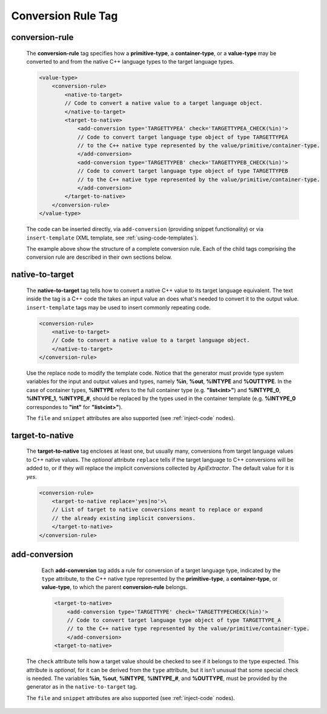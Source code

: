 .. _conversion-rule-tag:

Conversion Rule Tag
-------------------

.. _conversion-rule:

conversion-rule
^^^^^^^^^^^^^^^

    The **conversion-rule** tag specifies how a **primitive-type**, a **container-type**,
    or a **value-type** may be converted to and from the native C++ language types to the
    target language types.

    .. code-block:: xml

        <value-type>
            <conversion-rule>
                <native-to-target>
                // Code to convert a native value to a target language object.
                </native-to-target>
                <target-to-native>
                    <add-conversion type='TARGETTYPEA' check='TARGETTYPEA_CHECK(%in)'>
                    // Code to convert target language type object of type TARGETTYPEA
                    // to the C++ native type represented by the value/primitive/container-type.
                    </add-conversion>
                    <add-conversion type='TARGETTYPEB' check='TARGETTYPEB_CHECK(%in)'>
                    // Code to convert target language type object of type TARGETTYPEB
                    // to the C++ native type represented by the value/primitive/container-type.
                    </add-conversion>
                </target-to-native>
            </conversion-rule>
        </value-type>

    The code can be inserted directly, via ``add-conversion`` (providing snippet
    functionality) or via ``insert-template`` (XML template,
    see :ref:`using-code-templates`).

    The example above show the structure of a complete conversion rule. Each of the
    child tags comprising the conversion rule are described in their own sections
    below.


.. _native-to-target:

native-to-target
^^^^^^^^^^^^^^^^

    The **native-to-target** tag tells how to convert a native C++ value to its
    target language equivalent. The text inside the tag is a C++ code the takes
    an input value an does what's needed to convert it to the output value.
    ``insert-template`` tags may be used to insert commonly repeating code.

    .. code-block:: xml

        <conversion-rule>
            <native-to-target>
            // Code to convert a native value to a target language object.
            </native-to-target>
        </conversion-rule>

    Use the replace node to modify the template code.
    Notice that the generator must provide type system variables for the input
    and output values and types, namely **%in**, **%out**, **%INTYPE** and
    **%OUTTYPE**. In the case of container types, **%INTYPE** refers to the
    full container type (e.g. **"list<int>"**) and **%INTYPE_0**, **%INTYPE_1**,
    **%INTYPE_#**, should be replaced by the types used in the container template
    (e.g. **%INTYPE_0** correspondes to **"int"** for **"list<int>"**).

    The ``file`` and ``snippet`` attributes are also supported (see :ref:`inject-code` nodes).

.. _target-to-native:

target-to-native
^^^^^^^^^^^^^^^^

    The **target-to-native** tag encloses at least one, but usually many, conversions
    from target language values to C++ native values. The *optional* attribute
    ``replace`` tells if the target language to C++ conversions will be added to, or if
    they will replace the implicit conversions collected by *ApiExtractor*. The default
    value for it is *yes*.


    .. code-block:: xml

        <conversion-rule>
            <target-to-native replace='yes|no'>\
            // List of target to native conversions meant to replace or expand
            // the already existing implicit conversions.
            </target-to-native>
        </conversion-rule>


.. _add-conversion:

add-conversion
^^^^^^^^^^^^^^

    Each **add-conversion** tag adds a rule for conversion of a target language type,
    indicated by the ``type`` attribute, to the C++ native type represented by the
    **primitive-type**, a **container-type**, or **value-type**, to which the parent
    **conversion-rule** belongs.

    .. code-block:: xml

        <target-to-native>
            <add-conversion type='TARGETTYPE' check='TARGETTYPECHECK(%in)'>
            // Code to convert target language type object of type TARGETTYPE_A
            // to the C++ native type represented by the value/primitive/container-type.
            </add-conversion>
        <target-to-native>

   The ``check`` attribute tells how a target value should be checked to see if it belongs to
   the type expected. This attribute is *optional*, for it can be derived from the ``type``
   attribute, but it isn't unusual that some special check is needed. The variables
   **%in**, **%out**, **%INTYPE**, **%INTYPE_#**, and **%OUTTYPE**, must be provided by
   the generator as in the ``native-to-target`` tag.

   The ``file`` and ``snippet`` attributes are also supported (see :ref:`inject-code` nodes).

